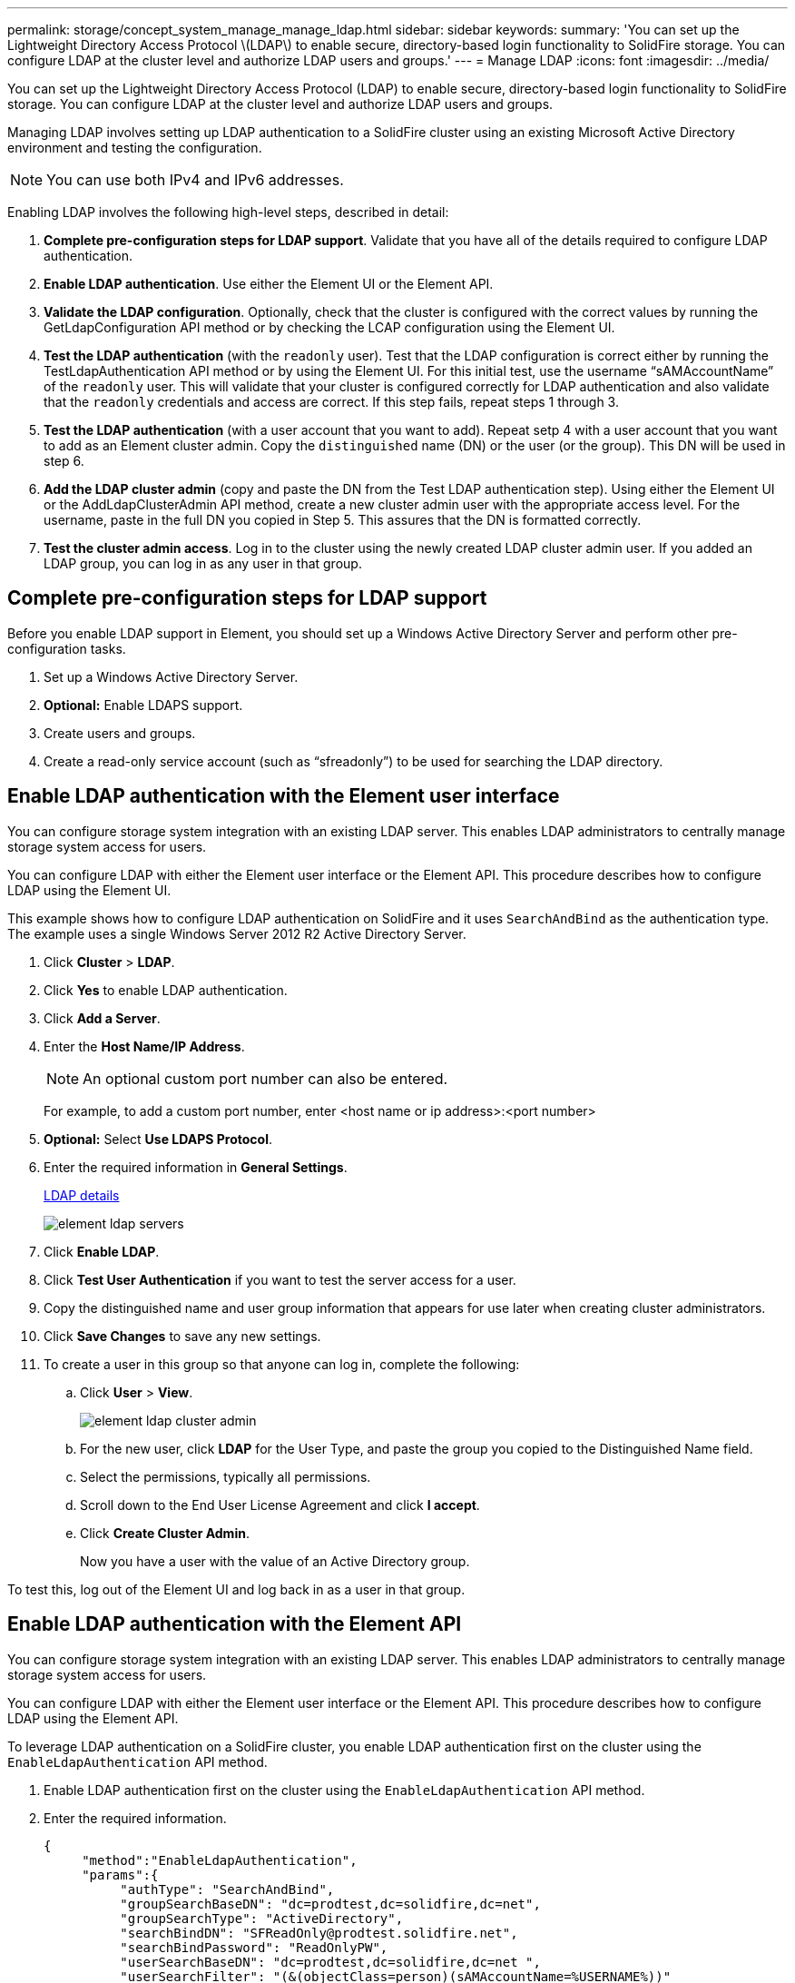 ---
permalink: storage/concept_system_manage_manage_ldap.html
sidebar: sidebar
keywords:
summary: 'You can set up the Lightweight Directory Access Protocol \(LDAP\) to enable secure, directory-based login functionality to SolidFire storage. You can configure LDAP at the cluster level and authorize LDAP users and groups.'
---
= Manage LDAP
:icons: font
:imagesdir: ../media/

[.lead]
You can set up the Lightweight Directory Access Protocol (LDAP) to enable secure, directory-based login functionality to SolidFire storage. You can configure LDAP at the cluster level and authorize LDAP users and groups.

Managing LDAP involves setting up LDAP authentication to a SolidFire cluster using an existing Microsoft Active Directory environment and testing the configuration.

NOTE: You can use both IPv4 and IPv6 addresses.

Enabling LDAP involves the following high-level steps, described in detail:

. *Complete pre-configuration steps for LDAP support*. Validate that you have all of the details required to configure LDAP authentication.
. *Enable LDAP authentication*. Use either the Element UI or the Element API.
. *Validate the LDAP configuration*. Optionally, check that the cluster is configured with the correct values by running the GetLdapConfiguration API method or by checking the LCAP configuration using the Element UI.
. *Test the LDAP authentication* (with the `readonly` user). Test that the LDAP configuration is correct either by running the TestLdapAuthentication API method or by using the Element UI. For this initial test, use the username "`sAMAccountName`" of the `readonly` user. This will validate that your cluster is configured correctly for LDAP authentication and also validate that the `readonly` credentials and access are correct. If this step fails, repeat steps 1 through 3.
. *Test the LDAP authentication* (with a user account that you want to add). Repeat setp 4 with a user account that you want to add as an Element cluster admin. Copy the `distinguished` name (DN) or the user (or the group). This DN will be used in step 6.
. *Add the LDAP cluster admin* (copy and paste the DN from the Test LDAP authentication step). Using either the Element UI or the AddLdapClusterAdmin API method, create a new cluster admin user with the appropriate access level. For the username, paste in the full DN you copied in Step 5. This assures that the DN is formatted correctly.
. *Test the cluster admin access*. Log in to the cluster using the newly created LDAP cluster admin user. If you added an LDAP group, you can log in as any user in that group.


== Complete pre-configuration steps for LDAP support

Before you enable LDAP support in Element, you should set up a Windows Active Directory Server and perform other pre-configuration tasks.

. Set up a Windows Active Directory Server.
. *Optional:* Enable LDAPS support.
. Create users and groups.
. Create a read-only service account (such as "`sfreadonly`") to be used for searching the LDAP directory.



== Enable LDAP authentication with the Element user interface

You can configure storage system integration with an existing LDAP server. This enables LDAP administrators to centrally manage storage system access for users.

You can configure LDAP with either the Element user interface or the Element API. This procedure describes how to configure LDAP using the Element UI.

This example shows how to configure LDAP authentication on SolidFire and it uses `SearchAndBind` as the authentication type. The example uses a single Windows Server 2012 R2 Active Directory Server.

. Click *Cluster* > *LDAP*.
. Click *Yes* to enable LDAP authentication.
. Click *Add a Server*.
. Enter the *Host Name/IP Address*.
+
NOTE: An optional custom port number can also be entered.
+
For example, to add a custom port number, enter <host name or ip address>:<port number>

. *Optional:* Select *Use LDAPS Protocol*.
. Enter the required information in *General Settings*.
+
link:reference_system_manage_ldap_details.md#[LDAP details]
+
image::../media/element_ldap_servers.png[]

. Click *Enable LDAP*.
. Click *Test User Authentication* if you want to test the server access for a user.
. Copy the distinguished name and user group information that appears for use later when creating cluster administrators.
. Click *Save Changes* to save any new settings.
. To create a user in this group so that anyone can log in, complete the following:
 .. Click *User* > *View*.
+
image::../media/element_ldap_cluster_admin.png[]

 .. For the new user, click *LDAP* for the User Type, and paste the group you copied to the Distinguished Name field.
 .. Select the permissions, typically all permissions.
 .. Scroll down to the End User License Agreement and click *I accept*.
 .. Click *Create Cluster Admin*.
+
Now you have a user with the value of an Active Directory group.

To test this, log out of the Element UI and log back in as a user in that group.



== Enable LDAP authentication with the Element API

You can configure storage system integration with an existing LDAP server. This enables LDAP administrators to centrally manage storage system access for users.

You can configure LDAP with either the Element user interface or the Element API. This procedure describes how to configure LDAP using the Element API.

To leverage LDAP authentication on a SolidFire cluster, you enable LDAP authentication first on the cluster using the `EnableLdapAuthentication` API method.

. Enable LDAP authentication first on the cluster using the `EnableLdapAuthentication` API method.
. Enter the required information.
+
----
{
     "method":"EnableLdapAuthentication",
     "params":{
          "authType": "SearchAndBind",
          "groupSearchBaseDN": "dc=prodtest,dc=solidfire,dc=net",
          "groupSearchType": "ActiveDirectory",
          "searchBindDN": "SFReadOnly@prodtest.solidfire.net",
          "searchBindPassword": "ReadOnlyPW",
          "userSearchBaseDN": "dc=prodtest,dc=solidfire,dc=net ",
          "userSearchFilter": "(&(objectClass=person)(sAMAccountName=%USERNAME%))"
          "serverURIs": [
               "ldap://172.27.1.189",
          [
     },
  "id":"1"
}
----

. Change the values of the following parameters:
+
[cols=2*,options="header"]
|===
| Parameters used| Description
a|
authType: SearchAndBind
a|
Dictates that the cluster will use the readonly service account to first search for the user being authenticated and subsequently bind that user if found and authenticated.
a|
groupSearchBaseDN: dc=prodtest,dc=solidfire,dc=net
a|
Specifies the location in the LDAP tree to begin searching for groups. For this example, we've used the root of our tree. If your LDAP tree is very large, you might want to set this to a more granular sub-tree to decrease search times.
a|
userSearchBaseDN: dc=prodtest,dc=solidfire,dc=net
a|
Specifies the location in the LDAP tree to begin searching for users. For this example, we've used the root of our tree. If your LDAP tree is very large, you might want to set this to a more granular sub-tree to decrease search times.
a|
groupSearchType: ActiveDirectory
a|
Uses the Windows Active Directory server as the LDAP server.
a|
----
userSearchFilter:
“(&(objectClass=person)(sAMAccountName=%USERNAME%))”
----

To use the userPrincipalName (email address for login) you could change the userSearchFilter to:

----
“(&(objectClass=person)(userPrincipalName=%USERNAME%))”
----

Or, to search both userPrincipalName and sAMAccountName, you can use the following userSearchFilter:

----
“(&(objectClass=person)(|(sAMAccountName=%USERNAME%)(userPrincipalName=%USERNAME%)))”
----
a|
Leverages the sAMAccountName as our username for logging in to the SolidFire cluster. These settings tell LDAP to search for the username specified during login in the sAMAccountName attribute and also limit the search to entries that have "`person`" as a value in the objectClass attribute.
a|
searchBindDN
a|
This is the distinguished name of readonly user that will be used to search the LDAP directory. For active directory it's usually easiest to use the userPrincipalName (email address format) for the user.
a|
searchBindPassword
a|
This is the password for the readonly user account.
|===

To test this, log out of the Element UI and log back in as a user in that group.



== View LDAP details

View LDAP information on the LDAP page on the Cluster tab.

NOTE: You must enable LDAP to view these LDAP configuration settings.

. To view LDAP details with the Element UI, click *Cluster* > *LDAP*.
+
* *Host Name/IP Address*: Address of an LDAP or LDAPS directory server.
* *Auth Type*: The user authentication method. Possible values:
 ** Direct Bind
 ** Search And Bind
* *Search Bind DN*: A fully qualified DN to log in with to perform an LDAP search for the user (needs bind-level access to the LDAP directory).
* *Search Bind Password*: Password used to authenticate access to the LDAP server.
* *User Search Base DN*: The base DN of the tree used to start the user search. The system searches the subtree from the specified location.
* *User Search Filter*: Enter the following using your domain name:
+
`(&(objectClass=person)(|(sAMAccountName=%USERNAME%)(userPrincipalName=%USERNAME%)))`

* *Group Search Type*: Type of search that controls the default group search filter used. Possible values:
 ** Active Directory: Nested membership of all of a user's LDAP groups.
 ** No Groups: No group support.
 ** Member DN: Member DN-style groups (single-level).
* *Group Search Base DN*: The base DN of the tree used to start the group search. The system searches the subtree from the specified location.
* *Test User Authentication*: After LDAP is configured, use this to test the user name and password authentication for the LDAP server. Enter an account that already exists to test this. The distinguished name and user group information appears, which you can copy for later use when creating cluster administrators.


== Test the LDAP configuration

After configuring LDAP, you should test it by using either the Element UI or the Element API `TestLdapAuthentication` method.

. To test the LDAP configuration with the Element UI, do the following:
 .. Click *Cluster* > *LDAP*.
 .. Click *Test LDAP Authentication*.
 .. Resolve any issues by using the information in the table below:
+
[cols=2*,options="header"]
|===
| Error message| Description
a|
        xLDAPUserNotFound
a|

  *** The user being tested was not found in the configured `userSearchBaseDN` subtree.
  *** The `userSearchFilter` is configured incorrectly.

a|
        xLDAPBindFailed (Error: Invalid credentials)
a|

  *** The username being tested is a valid LDAP user, but the password provided is incorrect.
  *** The username being tested is a valid LDAP user, but the account is currently disabled.

a|
        xLDAPSearchBindFailed (Error: Can't contact LDAP server)
a|
The LDAP server URI is incorrect.
a|
        xLDAPSearchBindFailed (Error: Invalid credentials)
a|
The read-only username or password is configured incorrectly.
a|
        xLDAPSearchFailed (Error: No such object)
a|
The `userSearchBaseDN` is not a valid location within the LDAP tree.
a|
        xLDAPSearchFailed (Error: Referral)
a|

  *** The `userSearchBaseDN` is not a valid location within the LDAP tree.
  *** The `userSearchBaseDN` and `groupSearchBaseDN` are in a nested OU. This can cause permission issues. The workaround is to include the OU in the user and group base DN entries, (for example: `ou=storage, cn=company, cn=com`)

+
|===
. To test the LDAP configuration with the Element API, do the following:
 .. Call the TestLdapAuthentication method.
+
----
{
  "method":"TestLdapAuthentication",
     "params":{
        "username":"admin1",
        "password":"admin1PASS
      },
      "id": 1
}
----

 .. Review the results. If the API call is successful, the results include the specified user's distinguished name and a list of groups in which the user is a member.
+
----
{
"id": 1
     "result": {
         "groups": [
              "CN=StorageMgmt,OU=PTUsers,DC=prodtest,DC=solidfire,DC=net"
         ],
         "userDN": "CN=Admin1 Jones,OU=PTUsers,DC=prodtest,DC=solidfire,DC=net"
     }
}
----


== Disable LDAP

You can disable LDAP integration using the Element UI.

Before you begin, you should note all the configuration settings, because disabling LDAP erases all settings.

. Click *Cluster* > *LDAP*.
. Click *No*.
. Click *Disable LDAP*.

== Find more information
* https://www.netapp.com/data-storage/solidfire/documentation[SolidFire and Element Resources page^]
* https://docs.netapp.com/us-en/vcp/index.html[NetApp Element Plug-in for vCenter Server^]
